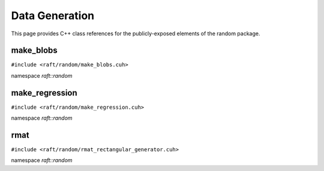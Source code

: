 Data Generation
===============

This page provides C++ class references for the publicly-exposed elements of the random package.

.. role:: py(code)
   :language: c++
   :class: highlight

make_blobs
----------

``#include <raft/random/make_blobs.cuh>``

namespace *raft::random*

.. doxygengroup:: make_blobs
    :project: RAFT
    :members:
    :content-only:



make_regression
---------------

``#include <raft/random/make_regression.cuh>``

namespace *raft::random*

.. doxygengroup:: make_regression
    :project: RAFT
    :members:
    :content-only:


rmat
----

``#include <raft/random/rmat_rectangular_generator.cuh>``

namespace *raft::random*

.. doxygengroup:: rmat
    :project: RAFT
    :members:
    :content-only:

